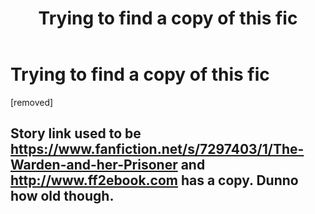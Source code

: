 #+TITLE: Trying to find a copy of this fic

* Trying to find a copy of this fic
:PROPERTIES:
:Author: critisighs
:Score: 3
:DateUnix: 1552563947.0
:DateShort: 2019-Mar-14
:FlairText: Fic Search
:END:
[removed]


** Story link used to be [[https://www.fanfiction.net/s/7297403/1/The-Warden-and-her-Prisoner]] and [[http://www.ff2ebook.com]] has a copy. Dunno how old though.
:PROPERTIES:
:Author: karfoogle
:Score: 1
:DateUnix: 1552587943.0
:DateShort: 2019-Mar-14
:END:

